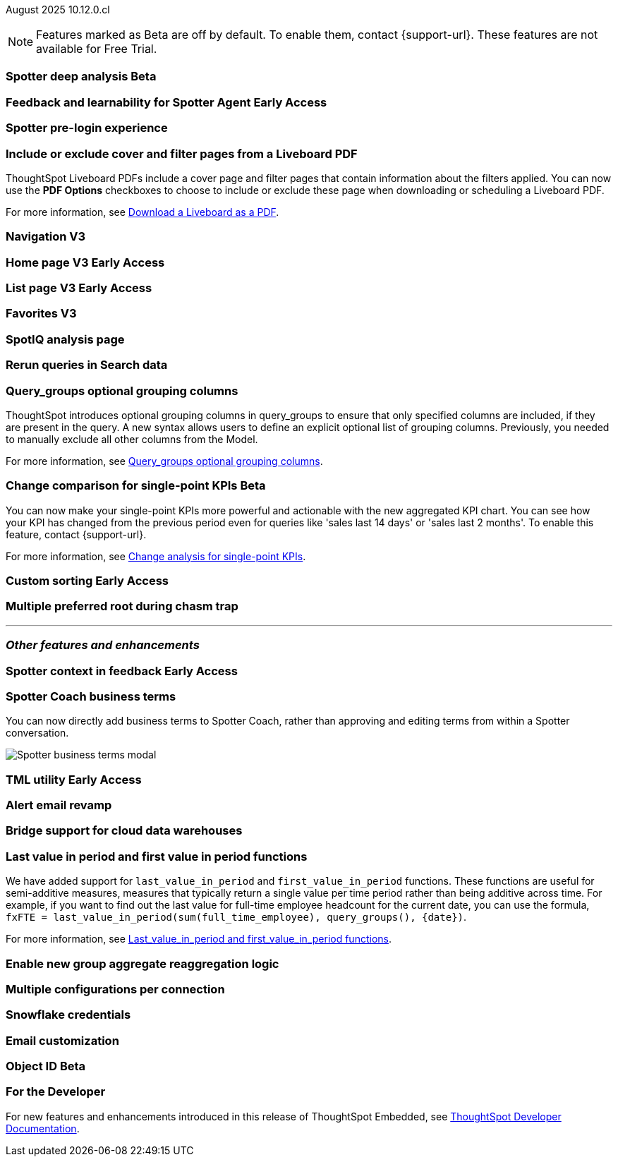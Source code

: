 ifndef::pendo-links[]
August 2025 [label label-dep]#10.12.0.cl#
endif::[]
ifdef::pendo-links[]
[month-year-whats-new]#August 2025#
[label label-dep-whats-new]#10.12.0.cl#
endif::[]

ifndef::free-trial-feature[]
NOTE: Features marked as [.badge.badge-update-note]#Beta# are off by default. To enable them, contact {support-url}. These features are not available for Free Trial.
endif::free-trial-feature[]

[#primary-10-12-0-cl]
[#primary-10-12-0-cl]


// Business User

ifndef::free-trial-feature[]
ifndef::pendo-links[]
[#10-12-0-cl-spotter]
[discrete]
=== Spotter deep analysis [.badge.badge-beta]#Beta#
endif::[]
ifdef::pendo-links[]
[#10-12-0-cl-spotter]
[discrete]
=== Spotter deep analysis [.badge.badge-beta-whats-new]#Beta#
endif::[]

// Naomi. jira: SCAL-242393. docs jira: SCAL-?
// PM: Aaghran

endif::free-trial-feature[]

ifndef::free-trial-feature[]
ifndef::pendo-links[]
[#10-12-0-cl-feedback]
[discrete]
=== Feedback and learnability for Spotter Agent [.badge.badge-early-access]#Early Access#
endif::[]
ifdef::pendo-links[]
[#10-12-0-cl-feedback]
[discrete]
=== Feedback and learnability for Spotter Agent [.badge.badge-early-access-whats-new]#Early Access#
endif::[]

// Naomi. jira: SCAL-249991. docs jira: SCAL-?
// PM: Alok


endif::free-trial-feature[]

[#10-12-0-cl-spotter-free]
[discrete]
=== Spotter pre-login experience

// Rani. jira: SCAL-256595. docs jira: SCAL-?
// PM: Mohil


[#10-12-0-cl-cover]
[discrete]
=== Include or exclude cover and filter pages from a Liveboard PDF
// Mary. jira: SCAL-246097. docs jira: SCAL-?
// PM: Siddhant
ThoughtSpot Liveboard PDFs include a cover page and filter pages that contain information about the filters applied. You can now use the *PDF Options* checkboxes to choose to include or exclude these page when downloading or scheduling a Liveboard PDF.


For more information, see
ifndef::pendo-links[]
xref:liveboard-download-pdf.adoc[Download a Liveboard as a PDF].
endif::[]
ifdef::pendo-links[]
xref:liveboard-download-pdf.adoc[Download a Liveboard as a PDF,window=_blank].
endif::[]


[#10-12-0-cl-nav]
[discrete]
=== Navigation V3

// Mary. Jira: SCAL-251909. docs jira: SCAL-264648
// PM: Arpit

ifndef::free-trial-feature[]
ifndef::pendo-links[]
[#10-12-0-cl-home]
[discrete]
=== Home page V3 [.badge.badge-early-access]#Early Access#
endif::[]
ifdef::pendo-links[]
[#10-12-0-cl-home]
[discrete]
=== Home page V3 [.badge.badge-early-access-whats-new]#Early Access#
endif::[]
// Mary – Jira: SCAL-253882. docs jira: SCAL-?
// PM: ?

endif::free-trial-feature[]

ifndef::free-trial-feature[]
ifndef::pendo-links[]
[#10-12-0-cl-list]
[discrete]
=== List page V3 [.badge.badge-early-access]#Early Access#
endif::[]
ifdef::pendo-links[]
[#10-12-0-cl-list]
[discrete]
=== List page V3 [.badge.badge-early-access-whats-new]#Early Access#
endif::[]
// Mary – Jira: SCAL-260154. docs jira: SCAL-?
// PM: ?

endif::free-trial-feature[]

[#10-12-0-cl-favorites]
[discrete]
=== Favorites V3

// Mary. Jira: SCAL-256663. docs jira: SCAL-?
// PM: ?

[#10-12-0-cl-spotiq]
[discrete]
=== SpotIQ analysis page

// Mary. jira: SCAL-256872. docs jira: SCAL-?
// PM: ?

// Analyst

[#10-12-0-cl-rerun]
[discrete]
=== Rerun queries in Search data

// Rani. jira: SCAL-248189. docs jira: SCAL-?
// PM: Damian

[#10-9-0-cl-query-groups]
[discrete]
=== Query_groups optional grouping columns

// Naomi. Jira: SCAL-246787. Docs jira: SCAL-?
// PM: Damian.

ThoughtSpot introduces optional grouping columns in query_groups to ensure that only specified columns are included, if they are present in the query. A new syntax allows users to define an explicit optional list of grouping columns. Previously, you needed to manually exclude all other columns from the Model.

For more information, see
ifndef::pendo-links[]
xref:formulas-aggregation-flexible.adoc[Query_groups optional grouping columns].
endif::[]
ifdef::pendo-links[]
xref:formulas-aggregation-flexible.adoc[Query_groups optional grouping columns,window=_blank].
endif::[]


ifndef::free-trial-feature[]
ifndef::pendo-links[]
[#10-12-0-cl-kpi]
[discrete]
=== Change comparison for single-point KPIs [.badge.badge-beta]#Beta#
endif::[]
ifdef::pendo-links[]
[#10-12-0-cl-kpi]
[discrete]
=== Change comparison for single-point KPIs [.badge.badge-beta-whats-new]#Beta#
endif::[]
// Naomi – jira: SCAL-240220. docs jira: SCAL-261716, SCAL-264562. make sure marked Release Ready. add image.
// PM: Rahul PJP
You can now make your single-point KPIs more powerful and actionable with the new aggregated KPI chart. You can see how your KPI has changed from the previous period even for queries like 'sales last 14 days' or 'sales last 2 months'. To enable this feature, contact {support-url}.

For more information, see
ifndef::pendo-links[]
xref:chart-kpi.adoc#cca-single[Change analysis for single-point KPIs].
endif::[]
ifdef::pendo-links[]
xref:chart-kpi.adoc#cca-single[Change analysis for single-point KPIs,window=_blank].
endif::[]
endif::free-trial-feature[]

ifndef::free-trial-feature[]
ifndef::pendo-links[]
[#10-12-0-cl-custom]
[discrete]
=== Custom sorting [.badge.badge-early-access]#Early Access#
endif::[]
ifdef::pendo-links[]
[#10-12-0-cl-custom]
[discrete]
=== Custom sorting [.badge.badge-early-access-whats-new]#Early Access#
endif::[]
// Mary – jira: SCAL-258886. docs jira: SCAL-?
// PM: Manan


endif::free-trial-feature[]

[#10-12-0-cl-preferred]
[discrete]
=== Multiple preferred root during chasm trap

// Mary. jira: SCAL-254567. docs jira: SCAL-?
// PM: Damian

'''
[#secondary-10-12-0-cl]
[discrete]
=== _Other features and enhancements_

// Data Engineer

ifndef::free-trial-feature[]
ifndef::pendo-links[]
[#10-12-0-cl-context]
[discrete]
=== Spotter context in feedback [.badge.badge-early-access]#Early Access#
endif::[]
ifdef::pendo-links[]
[#10-12-0-cl-context]
[discrete]
=== Spotter context in feedback [.badge.badge-early-access-whats-new]#Early Access#
endif::[]
// Naomi – jira: SCAL-262748. docs jira: SCAL-264111, SCAL-264626
// PM: Anant


endif::free-trial-feature[]

[#10-12-0-cl-business]
[discrete]
=== Spotter Coach business terms
// Naomi. jira:SCAL-252761, docs jira: SCAL-262558
// PM: Anant. clarify which privileges you need. feature moved to 10.12
You can now directly add business terms to Spotter Coach, rather than approving and editing terms from within a Spotter conversation.

[.bordered]
image::business-term-manual.png[Spotter business terms modal, with Add business term button highlighted.]

ifndef::free-trial-feature[]
ifndef::pendo-links[]
[#10-12-0-cl-tml]
[discrete]
=== TML utility [.badge.badge-early-access]#Early Access#
endif::[]
ifdef::pendo-links[]
[#10-12-0-cl-tml]
[discrete]
=== TML utility [.badge.badge-early-access-whats-new]#Early Access#
endif::[]
// Rani – jira: SCAL-202857
// PM: Samridh


endif::free-trial-feature[]

[#10-12-0-cl-email]
[discrete]
=== Alert email revamp

// Naomi. jira: SCAL-253863. docs jira: SCAL-?
// PM: Rahul PJP

[#10-12-0-cl-bridge]
[discrete]
=== Bridge support for cloud data warehouses

// Rani. jira: SCAL-244854. docs jira: SCAL-?
// PM: ?

[#10-12-0-cl-period]
[discrete]
=== Last value in period and first value in period functions

// Rani. Jira: SCAL-246727. Docs jira: SCAL-?
// PM: Damian.

We have added support for `last_value_in_period` and `first_value_in_period` functions. These functions are useful for semi-additive measures, measures that typically return a single value per time period rather than being additive across time. For example, if you want to find out the last value for full-time employee headcount for the current date, you can use the formula, `fxFTE = last_value_in_period(sum(full_time_employee), query_groups(), {date})`.


For more information, see
ifndef::pendo-links[]
xref:semi-additive-measures-period.adoc[Last_value_in_period and first_value_in_period functions].
endif::[]
ifdef::pendo-links[]
xref:semi-additive-measures-period.adoc[Last_value_in_period and first_value_in_period functions,window=_blank].
endif::[]


[#10-12-0-cl-group-agg]
[discrete]
=== Enable new group aggregate reaggregation logic

// Naomi. jira: SCAL-147723. docs jira: SCAL-?
// Damian

[#10-12-0-cl-multiple]
[discrete]
=== Multiple configurations per connection

// Naomi. jira: SCAL-193108. docs jira: SCAL-?
// PM: Aaghran?

[#10-12-0-cl-credentials]
[discrete]
=== Snowflake credentials

// Naomi. jira: SCAL-251816. docs jira: SCAL-?
// PM: Devarajan M R?

[#10-12-0-cl-coms]
[discrete]
=== Email customization

// Rani. jira: SCAL-249049. docs jira: SCAL-?
// PM: Mohil, Reshma

// Developer

ifndef::free-trial-feature[]
ifndef::pendo-links[]
[#10-12-0-cl-object]
[discrete]
=== Object ID [.badge.badge-beta]#Beta#
endif::[]
ifdef::pendo-links[]
[#10-12-0-cl-object]
[discrete]
=== Object ID [.badge.badge-beta-whats-new]#Beta#
endif::[]

// Naomi. jira: SCAL-231120. docs jira: SCAL-?
// PM: Samridh

endif::free-trial-feature[]

ifndef::free-trial-feature[]
[discrete]
=== For the Developer

For new features and enhancements introduced in this release of ThoughtSpot Embedded, see https://developers.thoughtspot.com/docs/?pageid=whats-new[ThoughtSpot Developer Documentation^].
endif::free-trial-feature[]
